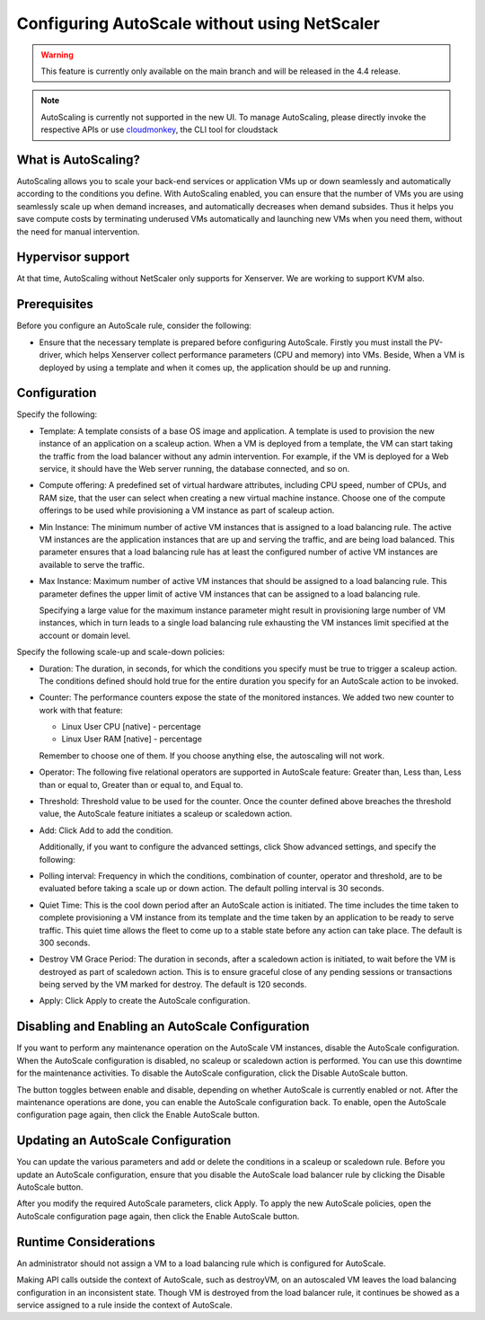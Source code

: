 .. Licensed to the Apache Software Foundation (ASF) under one
   or more contributor license agreements.  See the NOTICE file
   distributed with this work for additional information#
   regarding copyright ownership.  The ASF licenses this file
   to you under the Apache License, Version 2.0 (the
   "License"); you may not use this file except in compliance
   with the License.  You may obtain a copy of the License at
   http://www.apache.org/licenses/LICENSE-2.0
   Unless required by applicable law or agreed to in writing,
   software distributed under the License is distributed on an
   "AS IS" BASIS, WITHOUT WARRANTIES OR CONDITIONS OF ANY
   KIND, either express or implied.  See the License for the
   specific language governing permissions and limitations
   under the License.


Configuring AutoScale without using NetScaler
=============================================

.. warning:: 
   This feature is currently only available on the main branch and will be
   released in the 4.4 release.

.. note::
   AutoScaling is currently not supported in the new UI.
   To manage AutoScaling, please directly invoke the
   respective APIs or use `cloudmonkey <https://github.com/apache/cloudstack-cloudmonkey>`_,
   the CLI tool for cloudstack

What is AutoScaling?
--------------------

AutoScaling allows you to scale your back-end services or application VMs up
or down seamlessly and automatically according to the conditions you define.
With AutoScaling enabled, you can ensure that the number of VMs you are using
seamlessly scale up when demand increases, and automatically decreases when
demand subsides. Thus it helps you save compute costs by terminating underused
VMs automatically and launching new VMs when you need them, without the need
for manual intervention.


Hypervisor support
------------------

At that time, AutoScaling without NetScaler only supports for Xenserver. We
are working to support KVM also.


Prerequisites
-------------

Before you configure an AutoScale rule, consider the following:

-  Ensure that the necessary template is prepared before configuring AutoScale.
   Firstly you must install the PV-driver, which helps Xenserver collect
   performance parameters (CPU and memory) into VMs. Beside, When a VM is
   deployed by using a template and when it comes up, the application should be
   up and running.


Configuration
-------------

Specify the following:

.. image:: /_static/images/autoscale-config.png

-  Template: A template consists of a base OS image and application. A
   template is used to provision the new instance of an application on a
   scaleup action. When a VM is deployed from a template, the VM can start
   taking the traffic from the load balancer without any admin intervention.
   For example, if the VM is deployed for a Web service, it should have the
   Web server running, the database connected, and so on.

-  Compute offering: A predefined set of virtual hardware attributes,
   including CPU speed, number of CPUs, and RAM size, that the user can select
   when creating a new virtual machine instance. Choose one of the compute
   offerings to be used while provisioning a VM instance as part of scaleup
   action.

-  Min Instance: The minimum number of active VM instances that is assigned to
   a load balancing rule. The active VM instances are the application
   instances that are up and serving the traffic, and are being load balanced.
   This parameter ensures that a load balancing rule has at least the
   configured number of active VM instances are available to serve the traffic.

-  Max Instance: Maximum number of active VM instances that should be assigned
   to a load balancing rule. This parameter defines the upper limit of active
   VM instances that can be assigned to a load balancing rule.

   Specifying a large value for the maximum instance parameter might result in
   provisioning large number of VM instances, which in turn leads to a single
   load balancing rule exhausting the VM instances limit specified at the
   account or domain level.

Specify the following scale-up and scale-down policies:

-  Duration: The duration, in seconds, for which the conditions you specify
   must be true to trigger a scaleup action. The conditions defined should
   hold true for the entire duration you specify for an AutoScale action to be
   invoked.

-  Counter: The performance counters expose the state of the monitored
   instances. We added two new counter to work with that feature:

   -  Linux User CPU [native] - percentage
   -  Linux User RAM [native] - percentage

   Remember to choose one of them. If you choose anything else, the
   autoscaling will not work.

-  Operator: The following five relational operators are supported in
   AutoScale feature: Greater than, Less than, Less than or equal to, Greater
   than or equal to, and Equal to.

-  Threshold: Threshold value to be used for the counter. Once the counter
   defined above breaches the threshold value, the AutoScale feature initiates
   a scaleup or scaledown action.

-  Add: Click Add to add the condition.

   Additionally, if you want to configure the advanced settings, click Show
   advanced settings, and specify the following:

-  Polling interval: Frequency in which the conditions, combination of counter,
   operator and threshold, are to be evaluated before taking a scale up or
   down action. The default polling interval is 30 seconds.

-  Quiet Time: This is the cool down period after an AutoScale action is
   initiated. The time includes the time taken to complete provisioning a VM
   instance from its template and the time taken by an application to be ready
   to serve traffic. This quiet time allows the fleet to come up to a stable
   state before any action can take place. The default is 300 seconds.

-  Destroy VM Grace Period: The duration in seconds, after a scaledown action
   is initiated, to wait before the VM is destroyed as part of scaledown
   action. This is to ensure graceful close of any pending sessions or
   transactions being served by the VM marked for destroy. The default is 120
   seconds.

-  Apply: Click Apply to create the AutoScale configuration.


Disabling and Enabling an AutoScale Configuration
-------------------------------------------------

If you want to perform any maintenance operation on the AutoScale VM instances,
disable the AutoScale configuration. When the AutoScale configuration is
disabled, no scaleup or scaledown action is performed. You can use this
downtime for the maintenance activities. To disable the AutoScale
configuration, click the Disable AutoScale button.

The button toggles between enable and disable, depending on whether AutoScale
is currently enabled or not. After the maintenance operations are done, you
can enable the AutoScale configuration back. To enable, open the AutoScale
configuration page again, then click the Enable AutoScale button.


Updating an AutoScale Configuration
-----------------------------------

You can update the various parameters and add or delete the conditions in a
scaleup or scaledown rule. Before you update an AutoScale configuration,
ensure that you disable the AutoScale load balancer rule by clicking the
Disable AutoScale button.

After you modify the required AutoScale parameters, click Apply. To apply the
new AutoScale policies, open the AutoScale configuration page again, then
click the Enable AutoScale button.


Runtime Considerations
----------------------

An administrator should not assign a VM to a load balancing rule which is
configured for AutoScale.

Making API calls outside the context of AutoScale, such as destroyVM, on an
autoscaled VM leaves the load balancing configuration in an inconsistent state.
Though VM is destroyed from the load balancer rule, it continues be showed as
a service assigned to a rule inside the context of AutoScale.

